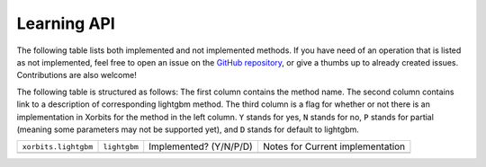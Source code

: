 .. _api.lightgbm_learning_api:

============
Learning API
============

The following table lists both implemented and not implemented methods. If you have need
of an operation that is listed as not implemented, feel free to open an issue on the
`GitHub repository`_, or give a thumbs up to already created issues. Contributions are
also welcome!

The following table is structured as follows: The first column contains the method name.
The second column contains link to a description of corresponding lightgbm method.
The third column is a flag for whether or not there is an implementation in Xorbits for
the method in the left column. ``Y`` stands for yes, ``N`` stands for no, ``P`` stands
for partial (meaning some parameters may not be supported yet), and ``D`` stands for
default to lightgbm.

+----------------------+--------------+------------------------+----------------------------------+
| ``xorbits.lightgbm`` | ``lightgbm`` | Implemented? (Y/N/P/D) | Notes for Current implementation |
+----------------------+--------------+------------------------+----------------------------------+
|                      |              |                        |                                  |
+----------------------+--------------+------------------------+----------------------------------+

.. Originally, `predict` and `predict_proba methods` were included,
.. but they are not consistent with the interfaces of lightgbm.

.. _`GitHub repository`: https://github.com/xorbitsai/xorbits/issues

